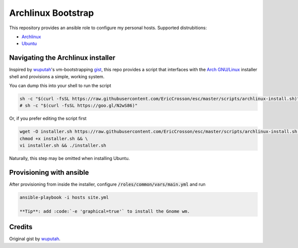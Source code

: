 Archlinux Bootstrap
===================

.. image:: https://travis-ci.org/EricCrosson/archlinux-install.svg?branch=master
   :target: https://travis-ci.org/EricCrosson/archlinux-install

This repository provides an ansible role to configure my personal hosts.
Supported distrubitions:

- `Archlinux <https://www.archlinux.org/>`_
- `Ubuntu <http://www.ubuntu.com/>`_

Navigating the Archlinux installer
----------------------------------

Inspired by `wuputah <https://github.com/wuputah>`_'s vm-bootstrapping
`gist <https://gist.github.com/wuputah/4982514>`_, this repo provides
a script that interfaces with the
`Arch GNU/Linux <https://www.archlinux.org/>`_
installer shell and provisions a simple, working system.

You can dump this into your shell to run the script

.. code-block:: bash

    sh -c "$(curl -fsSL https://raw.githubusercontent.com/EricCrosson/esc/master/scripts/archlinux-install.sh)"
    # sh -c "$(curl -fsSL https://goo.gl/N2wS86)"

Or, if you prefer editing the script first

.. code-block:: bash

    wget -O installer.sh https://raw.githubusercontent.com/EricCrosson/esc/master/scripts/archlinux-install.sh && \
    chmod +x installer.sh && \
    vi installer.sh && ./installer.sh
    
Naturally, this step may be omitted when installing Ubuntu.

Provisioning with ansible
-------------------------

After provisioning from inside the installer, configure
:code:`/roles/common/vars/main.yml` and run

.. code-block:: bash

    ansible-playbook -i hosts site.yml

    **Tip**: add :code:`-e 'graphical=true'` to install the Gnome wm.

Credits
-------

Original gist by `wuputah <https://gist.github.com/wuputah/4982514>`_.

